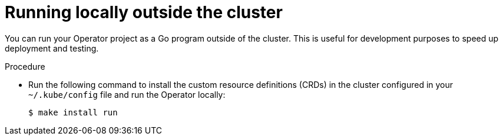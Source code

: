 // Module included in the following assemblies:
//
// * operators/operator_sdk/golang/osdk-golang-tutorial.adoc
// * operators/operator_sdk/ansible/osdk-ansible-tutorial.adoc
// * operators/operator_sdk/helm/osdk-helm-tutorial.adoc

[role="_abstract"]
ifeval::["{context}" == "osdk-golang-tutorial"]
:golang:
endif::[]
ifeval::["{context}" == "osdk-ansible-tutorial"]
:ansible:
endif::[]
ifeval::["{context}" == "osdk-helm-tutorial"]
:helm:
endif::[]

[id="osdk-run-locally_{context}"]
= Running locally outside the cluster

You can run your Operator project as a Go program outside of the cluster. This is useful for development purposes to speed up deployment and testing.

.Procedure

* Run the following command to install the custom resource definitions (CRDs) in the cluster configured in your `~/.kube/config` file and run the Operator locally:
+
[source,terminal]
----
$ make install run
----
+
.Example output
[source,terminal]
ifdef::golang[]
----
...
2021-01-10T21:09:29.016-0700	INFO	controller-runtime.metrics	metrics server is starting to listen	{"addr": ":8080"}
2021-01-10T21:09:29.017-0700	INFO	setup	starting manager
2021-01-10T21:09:29.017-0700	INFO	controller-runtime.manager	starting metrics server	{"path": "/metrics"}
2021-01-10T21:09:29.018-0700	INFO	controller-runtime.manager.controller.memcached	Starting EventSource	{"reconciler group": "cache.example.com", "reconciler kind": "Memcached", "source": "kind source: /, Kind="}
2021-01-10T21:09:29.218-0700	INFO	controller-runtime.manager.controller.memcached	Starting Controller	{"reconciler group": "cache.example.com", "reconciler kind": "Memcached"}
2021-01-10T21:09:29.218-0700	INFO	controller-runtime.manager.controller.memcached	Starting workers	{"reconciler group": "cache.example.com", "reconciler kind": "Memcached", "worker count": 1}
----
endif::[]
ifdef::ansible[]
----
...
{"level":"info","ts":1612589622.7888272,"logger":"ansible-controller","msg":"Watching resource","Options.Group":"cache.example.com","Options.Version":"v1","Options.Kind":"Memcached"}
{"level":"info","ts":1612589622.7897573,"logger":"proxy","msg":"Starting to serve","Address":"127.0.0.1:8888"}
{"level":"info","ts":1612589622.789971,"logger":"controller-runtime.manager","msg":"starting metrics server","path":"/metrics"}
{"level":"info","ts":1612589622.7899997,"logger":"controller-runtime.manager.controller.memcached-controller","msg":"Starting EventSource","source":"kind source: cache.example.com/v1, Kind=Memcached"}
{"level":"info","ts":1612589622.8904517,"logger":"controller-runtime.manager.controller.memcached-controller","msg":"Starting Controller"}
{"level":"info","ts":1612589622.8905244,"logger":"controller-runtime.manager.controller.memcached-controller","msg":"Starting workers","worker count":8}
----
endif::[]
ifdef::helm[]
----
...
{"level":"info","ts":1612652419.9289865,"logger":"controller-runtime.metrics","msg":"metrics server is starting to listen","addr":":8080"}
{"level":"info","ts":1612652419.9296563,"logger":"helm.controller","msg":"Watching resource","apiVersion":"demo.example.com/v1","kind":"Nginx","namespace":"","reconcilePeriod":"1m0s"}
{"level":"info","ts":1612652419.929983,"logger":"controller-runtime.manager","msg":"starting metrics server","path":"/metrics"}
{"level":"info","ts":1612652419.930015,"logger":"controller-runtime.manager.controller.nginx-controller","msg":"Starting EventSource","source":"kind source: demo.example.com/v1, Kind=Nginx"}
{"level":"info","ts":1612652420.2307851,"logger":"controller-runtime.manager.controller.nginx-controller","msg":"Starting Controller"}
{"level":"info","ts":1612652420.2309358,"logger":"controller-runtime.manager.controller.nginx-controller","msg":"Starting workers","worker count":8}
----
endif::[]

ifeval::["{context}" == "osdk-golang-tutorial"]
:!golang:
endif::[]
ifeval::["{context}" == "osdk-ansible-tutorial"]
:!ansible:
endif::[]
ifeval::["{context}" == "osdk-helm-tutorial"]
:!helm:
endif::[]
